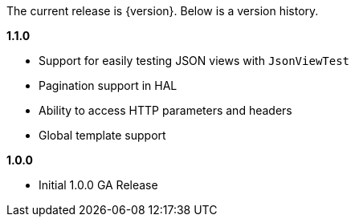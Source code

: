 The current release is {version}. Below is a version history.

*1.1.0*

* Support for easily testing JSON views with `JsonViewTest`
* Pagination support in HAL
* Ability to access HTTP parameters and headers
* Global template support

*1.0.0*

* Initial 1.0.0 GA Release

